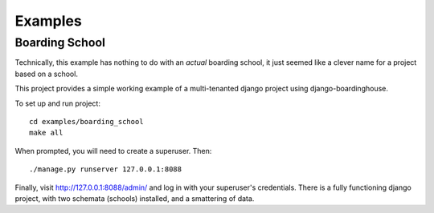 ========
Examples
========

Boarding School
===============

Technically, this example has nothing to do with an *actual* boarding school, it just seemed like a clever name for a project based on a school.

This project provides a simple working example of a multi-tenanted django project using django-boardinghouse.

To set up and run project::

  cd examples/boarding_school
  make all

When prompted, you will need to create a superuser. Then::

  ./manage.py runserver 127.0.0.1:8088

Finally, visit http://127.0.0.1:8088/admin/ and log in with your superuser's credentials. There is a fully functioning django project, with two schemata (schools) installed, and a smattering of data.
